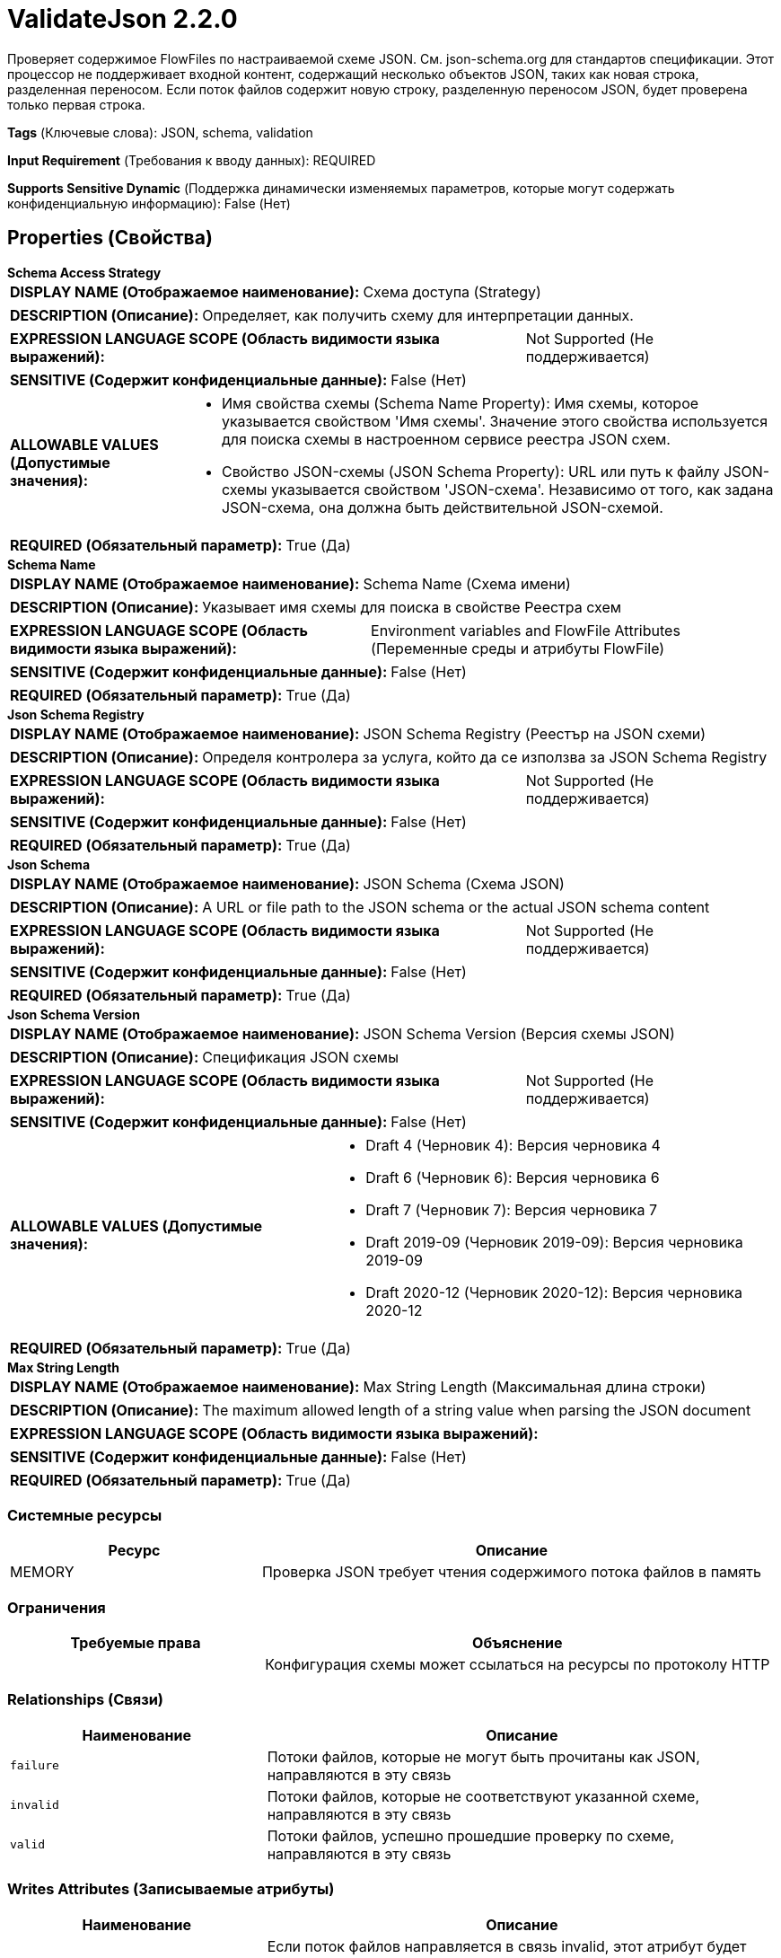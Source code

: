 = ValidateJson 2.2.0

Проверяет содержимое FlowFiles по настраиваемой схеме JSON. См. json-schema.org для стандартов спецификации. Этот процессор не поддерживает входной контент, содержащий несколько объектов JSON, таких как новая строка, разделенная переносом. Если поток файлов содержит новую строку, разделенную переносом JSON, будет проверена только первая строка.

[horizontal]
*Tags* (Ключевые слова):
JSON, schema, validation
[horizontal]
*Input Requirement* (Требования к вводу данных):
REQUIRED
[horizontal]
*Supports Sensitive Dynamic* (Поддержка динамически изменяемых параметров, которые могут содержать конфиденциальную информацию):
 False (Нет) 



== Properties (Свойства)


.*Schema Access Strategy*
************************************************
[horizontal]
*DISPLAY NAME (Отображаемое наименование):*:: Схема доступа (Strategy)

[horizontal]
*DESCRIPTION (Описание):*:: Определяет, как получить схему для интерпретации данных.


[horizontal]
*EXPRESSION LANGUAGE SCOPE (Область видимости языка выражений):*:: Not Supported (Не поддерживается)
[horizontal]
*SENSITIVE (Содержит конфиденциальные данные):*::  False (Нет) 

[horizontal]
*ALLOWABLE VALUES (Допустимые значения):*::

* Имя свойства схемы (Schema Name Property): Имя схемы, которое указывается свойством 'Имя схемы'. Значение этого свойства используется для поиска схемы в настроенном сервисе реестра JSON схем. 

* Свойство JSON-схемы (JSON Schema Property): URL или путь к файлу JSON-схемы указывается свойством 'JSON-схема'. Независимо от того, как задана JSON-схема, она должна быть действительной JSON-схемой. 


[horizontal]
*REQUIRED (Обязательный параметр):*::  True (Да) 
************************************************
.*Schema Name*
************************************************
[horizontal]
*DISPLAY NAME (Отображаемое наименование):*:: Schema Name (Схема имени)

[horizontal]
*DESCRIPTION (Описание):*:: Указывает имя схемы для поиска в свойстве Реестра схем


[horizontal]
*EXPRESSION LANGUAGE SCOPE (Область видимости языка выражений):*:: Environment variables and FlowFile Attributes (Переменные среды и атрибуты FlowFile)
[horizontal]
*SENSITIVE (Содержит конфиденциальные данные):*::  False (Нет) 

[horizontal]
*REQUIRED (Обязательный параметр):*::  True (Да) 
************************************************
.*Json Schema Registry*
************************************************
[horizontal]
*DISPLAY NAME (Отображаемое наименование):*:: JSON Schema Registry (Реестър на JSON схеми)

[horizontal]
*DESCRIPTION (Описание):*:: Определя контролера за услуга, който да се използва за JSON Schema Registry


[horizontal]
*EXPRESSION LANGUAGE SCOPE (Область видимости языка выражений):*:: Not Supported (Не поддерживается)
[horizontal]
*SENSITIVE (Содержит конфиденциальные данные):*::  False (Нет) 

[horizontal]
*REQUIRED (Обязательный параметр):*::  True (Да) 
************************************************
.*Json Schema*
************************************************
[horizontal]
*DISPLAY NAME (Отображаемое наименование):*:: JSON Schema (Схема JSON)

[horizontal]
*DESCRIPTION (Описание):*:: A URL or file path to the JSON schema or the actual JSON schema content


[horizontal]
*EXPRESSION LANGUAGE SCOPE (Область видимости языка выражений):*:: Not Supported (Не поддерживается)
[horizontal]
*SENSITIVE (Содержит конфиденциальные данные):*::  False (Нет) 

[horizontal]
*REQUIRED (Обязательный параметр):*::  True (Да) 
************************************************
.*Json Schema Version*
************************************************
[horizontal]
*DISPLAY NAME (Отображаемое наименование):*:: JSON Schema Version (Версия схемы JSON)

[horizontal]
*DESCRIPTION (Описание):*:: Спецификация JSON схемы


[horizontal]
*EXPRESSION LANGUAGE SCOPE (Область видимости языка выражений):*:: Not Supported (Не поддерживается)
[horizontal]
*SENSITIVE (Содержит конфиденциальные данные):*::  False (Нет) 

[horizontal]
*ALLOWABLE VALUES (Допустимые значения):*::

* Draft 4 (Черновик 4): Версия черновика 4 

* Draft 6 (Черновик 6): Версия черновика 6 

* Draft 7 (Черновик 7): Версия черновика 7 

* Draft 2019-09 (Черновик 2019-09): Версия черновика 2019-09 

* Draft 2020-12 (Черновик 2020-12): Версия черновика 2020-12 


[horizontal]
*REQUIRED (Обязательный параметр):*::  True (Да) 
************************************************
.*Max String Length*
************************************************
[horizontal]
*DISPLAY NAME (Отображаемое наименование):*:: Max String Length (Максимальная длина строки)

[horizontal]
*DESCRIPTION (Описание):*:: The maximum allowed length of a string value when parsing the JSON document


[horizontal]
*EXPRESSION LANGUAGE SCOPE (Область видимости языка выражений):*:: 
[horizontal]
*SENSITIVE (Содержит конфиденциальные данные):*::  False (Нет) 

[horizontal]
*REQUIRED (Обязательный параметр):*::  True (Да) 
************************************************






=== Системные ресурсы

[cols="1a,2a",options="header",]
|===
|Ресурс |Описание


|MEMORY
|Проверка JSON требует чтения содержимого потока файлов в память

|===



=== Ограничения

[cols="1a,2a",options="header",]
|===
|Требуемые права |Объяснение

|
|Конфигурация схемы может ссылаться на ресурсы по протоколу HTTP

|===



=== Relationships (Связи)

[cols="1a,2a",options="header",]
|===
|Наименование |Описание

|`failure`
|Потоки файлов, которые не могут быть прочитаны как JSON, направляются в эту связь

|`invalid`
|Потоки файлов, которые не соответствуют указанной схеме, направляются в эту связь

|`valid`
|Потоки файлов, успешно прошедшие проверку по схеме, направляются в эту связь

|===





=== Writes Attributes (Записываемые атрибуты)

[cols="1a,2a",options="header",]
|===
|Наименование |Описание

|`json.validation.errors`
|Если поток файлов направляется в связь invalid, этот атрибут будет содержать сообщение об ошибке, возникшей в результате провала проверки.

|===







